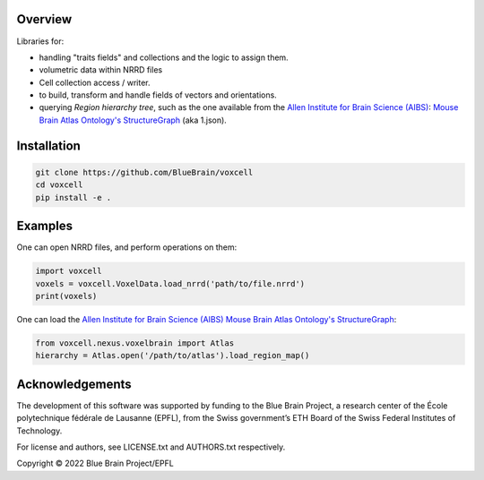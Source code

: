 Overview
========

Libraries for:

* handling "traits fields" and collections and the logic to assign them.
* volumetric data within NRRD files
* Cell collection access / writer.
* to build, transform and handle fields of vectors and orientations.
* querying `Region hierarchy tree`, such as the one available from the `Allen Institute for Brain Science (AIBS)`_: `Mouse Brain Atlas Ontology's StructureGraph`_ (aka 1.json).

Installation
============

.. code-block:: bash

    git clone https://github.com/BlueBrain/voxcell
    cd voxcell
    pip install -e .

Examples
========

One can open NRRD files, and perform operations on them:

.. code-block:: python

    import voxcell
    voxels = voxcell.VoxelData.load_nrrd('path/to/file.nrrd')
    print(voxels)

One can load the `Allen Institute for Brain Science (AIBS)`_ `Mouse Brain Atlas Ontology's StructureGraph`_:

.. code-block:: python

    from voxcell.nexus.voxelbrain import Atlas
    hierarchy = Atlas.open('/path/to/atlas').load_region_map()


Acknowledgements
================

The development of this software was supported by funding to the Blue Brain Project, a research center of the École polytechnique fédérale de Lausanne (EPFL), from the Swiss government’s ETH Board of the Swiss Federal Institutes of Technology.

For license and authors, see LICENSE.txt and AUTHORS.txt respectively.

Copyright © 2022 Blue Brain Project/EPFL

.. _`Allen Institute for Brain Science (AIBS)`: https://alleninstitute.org/what-we-do/brain-science/
.. _`Mouse Brain Atlas Ontology's StructureGraph`: http://api.brain-map.org/api/v2/structure_graph_download/1.json

